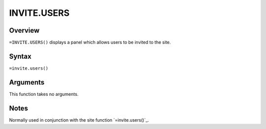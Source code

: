 ============
INVITE.USERS
============


Overview
--------

``=INVITE.USERS()`` displays a panel which allows users to be invited to the site.

Syntax
------

``=invite.users()``

Arguments
---------

This function takes no arguments.

Notes
-----

Normally used in conjunction with the site function `=invite.users()`_.

.. _invite.users(): ./invite-users.html
